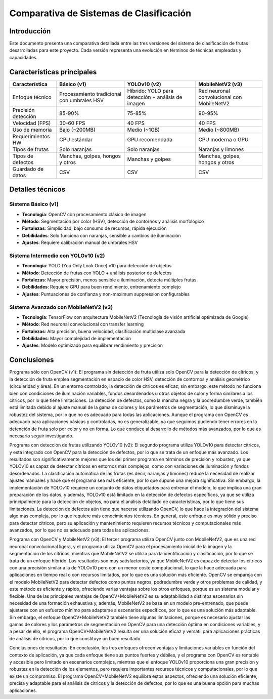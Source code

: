 ==============================================
Comparativa de Sistemas de Clasificación
==============================================

Introducción
------------

Este documento presenta una comparativa detallada entre las tres versiones del sistema de clasificación de frutas desarrolladas para este proyecto. 
Cada versión representa una evolución en términos de técnicas empleadas y capacidades.

Características principales
--------------------------

+-------------------------+-------------------+---------------------+----------------------+
| Característica          | Básico (v1)       | YOLOv10 (v2)        | MobileNetV2 (v3)     |
+=========================+===================+=====================+======================+
| Enfoque técnico         | Procesamiento     | Híbrido: YOLO para  | Red neuronal         |
|                         | tradicional con   | detección + análisis| convolucional con    |
|                         | umbrales HSV      | de imagen           | MobileNetV2          |
+-------------------------+-------------------+---------------------+----------------------+
| Precisión detección     | 85-90%            | 75-85%              | 90-95%               |
+-------------------------+-------------------+---------------------+----------------------+
| Velocidad (FPS)         | 30-60 FPS         | 40 FPS              | 40 FPS               |
+-------------------------+-------------------+---------------------+----------------------+
| Uso de memoria          | Bajo (~200MB)     | Medio (~1GB)        | Medio (~800MB)       |
+-------------------------+-------------------+---------------------+----------------------+
| Requerimientos HW       | CPU estándar      | GPU recomendada     | CPU moderna o GPU    |
+-------------------------+-------------------+---------------------+----------------------+
| Tipos de frutas         | Solo naranjas     | Solo naranjas       | Naranjas y limones   |
+-------------------------+-------------------+---------------------+----------------------+
| Tipos de defectos       | Manchas, golpes,  | Manchas y golpes    | Manchas, golpes,     |
|                         | hongos y otros    |                     | hongos y otros       |
+-------------------------+-------------------+---------------------+----------------------+
| Guardado de datos       | CSV               | CSV                 | CSV                  |
|                         |                   |                     |                      |
+-------------------------+-------------------+---------------------+----------------------+

Detalles técnicos
-----------------

Sistema Básico (v1)
~~~~~~~~~~~~~~~~~~~

* **Tecnología**: OpenCV con procesamiento clásico de imagen
* **Método**: Segmentación por color (HSV), detección de contornos y análisis morfológico
* **Fortalezas**: Simplicidad, bajo consumo de recursos, rápida ejecución
* **Debilidades**: Solo funciona con naranjas, sensible a cambios de iluminación
* **Ajustes**: Requiere calibración manual de umbrales HSV

Sistema Intermedio con YOLOv10 (v2)
~~~~~~~~~~~~~~~~~~~~~~~~~~~~~~~~~~~

* **Tecnología**: YOLO (You Only Look Once) v10 para detección de objetos
* **Método**: Detección de frutas con YOLO + análisis posterior de defectos
* **Fortalezas**: Mayor precisión, menos sensible a iluminación, detecta múltiples frutas
* **Debilidades**: Requiere GPU para buen rendimiento, entrenamiento complejo
* **Ajustes**: Puntuaciones de confianza y non-maximum suppression configurables

Sistema Avanzado con MobileNetV2 (v3)
~~~~~~~~~~~~~~~~~~~~~~~~~~~~~~~~~~~~~

* **Tecnología**: TensorFlow con arquitectura MobileNetV2 (Tecnología de visión artificial optimizada de Google)
* **Método**: Red neuronal convolucional con transfer learning
* **Fortalezas**: Alta precisión, buena velocidad, clasificación multiclase avanzada
* **Debilidades**: Mayor complejidad de implementación
* **Ajustes**: Modelo optimizado para equilibrar rendimiento y precisión

Conclusiones
-----------

Programa sólo con OpenCV (v1):
El programa sin detección de fruta utiliza solo OpenCV para la detección de cítricos, y la detección de fruta emplea segmentación en espacio de color HSV, 
detección de contornos y análisis geométrico (circularidad y área). En un entorno controlado, la detección de cítricos es eficaz; sin embargo, este método 
no funciona bien con condiciones de iluminación variables, fondos desordenados u otros objetos de color y forma similares a los cítricos, por lo que tiene 
limitaciones. La detección de defectos, como la mancha negra y la podredumbre verde, también está limitada debido al ajuste manual de la gama de colores y 
los parámetros de segmentación, lo que disminuye la robustez del sistema, por lo que no es adecuado para todas las aplicaciones. Aunque el programa con 
OpenCV es adecuado para aplicaciones básicas y controladas, no es generalizable, ya que seguimos pudiendo tener errores en la detención de fruta solo por 
color y no en forma. Lo que conduce al desarrollo de métodos más avanzados, por lo que es necesario seguir investigando.

Programa con detección de frutas utilizando YOLOv10 (v2):
El segundo programa utiliza YOLOv10 para detectar cítricos, y está integrado con OpenCV para la detección de defectos, por lo que se trata de un enfoque 
más avanzado. Los resultados son significativamente mejores que los del primer programa en términos de precisión y robustez, ya que YOLOv10 es capaz de 
detectar cítricos en entornos más complejos, como con variaciones de iluminación y fondos desordenados. La clasificación automática de las frutas 
(es decir, naranjas y limones) reduce la necesidad de realizar ajustes manuales y hace que el programa sea más eficiente, por lo que supone una mejora 
significativa. Sin embargo, la implementación de YOLOv10 requiere un conjunto de datos etiquetados para entrenar el modelo, lo que implica una gran 
preparación de los datos, y además, YOLOv10 está limitado en la detección de defectos específicos, ya que se utiliza principalmente para la detección 
de objetos, no para el análisis detallado de características, por lo que tiene sus limitaciones. La detección de defectos aún tiene que hacerse utilizando 
OpenCV, lo que hace la integración del sistema algo más compleja, por lo que requiere más conocimientos técnicos. En general, este enfoque es muy sólido 
y preciso para detectar cítricos, pero su aplicación y mantenimiento requieren recursos técnicos y computacionales más avanzados, por lo que no es adecuado para todas las aplicaciones.

Programa con OpenCV y MobileNetV2 (v3):
El tercer programa utiliza OpenCV junto con MobileNetV2, que es una red neuronal convolucional ligera, y el programa utiliza OpenCV para el procesamiento 
inicial de la imagen y la segmentación de los cítricos, mientras que MobileNetV2 se utiliza para la identificación y clasificación, por lo que se trata 
de un enfoque híbrido. Los resultados son muy satisfactorios, ya que MobileNetV2 es capaz de detectar los cítricos con una precisión similar a la de YOLOv10 
pero con un menor coste computacional, lo que la hace adecuada para aplicaciones en tiempo real o con recursos limitados, por lo que es una solución más 
eficiente. OpenCV se empareja con el modelo MobileNetV2 para detectar defectos como puntos negros, podredumbre verde y otros problemas de calidad, y este 
método es eficiente y rápido, ofreciendo varias ventajas sobre los otros enfoques, porque es un sistema modular y flexible. Una de las principales ventajas 
de OpenCV+MobileNetV2 es su adaptabilidad a distintos escenarios sin necesidad de una formación exhaustiva y, además, MobileNetV2 se basa en un modelo 
pre-entrenado, que puede ajustarse con un esfuerzo mínimo para adaptarse a escenarios específicos, por lo que es una solución más adaptable. Sin embargo, 
el enfoque OpenCV+MobileNetV2 también tiene algunas limitaciones, porque es necesario ajustar las gamas de colores y los parámetros de segmentación en 
OpenCV para una detección óptima en condiciones variables, y a pesar de ello, el programa OpenCV+MobileNetV2 resulta ser una solución eficaz y versátil 
para aplicaciones prácticas de análisis de cítricos, por lo que constituye un buen resultado.

Conclusiones de resultados:
En conclusión, los tres enfoques ofrecen ventajas y limitaciones variables en función del contexto de aplicación, ya que cada enfoque tiene sus puntos 
fuertes y débiles, y el programa con OpenCV es rentable y accesible pero limitado en escenarios complejos, mientras que el enfoque YOLOv10 proporciona 
una gran precisión y robustez en la detección de los elementos, pero requiere importantes recursos técnicos y computacionales, por lo que existe un 
compromiso. El programa OpenCV+MobileNetV2 equilibra estos aspectos, ofreciendo una solución eficiente, precisa y adaptable para el análisis de cítricos 
y la detección de defectos, por lo que es una buena opción para muchas aplicaciones.
